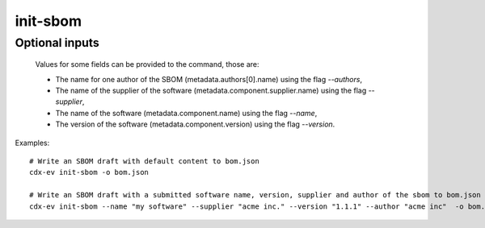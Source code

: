 ============
init-sbom
============

.. argparse::
    :filename: ./cdxev/__main__.py
    :func: create_parser
    :prog: cdx-ev
    :path: init-sbom

    This command provides a first draft of an SBOM for manual completion.

    The created SBOM is according to the CycloneDX specification version 1.6.

Optional inputs
---------------

    Values for some fields can be provided to the command, those are:

    * The name for one author of the SBOM (metadata.authors[0].name) using the flag `--authors`,
    * The name of the supplier of the software (metadata.component.supplier.name) using the flag `--supplier`,
    * The name of the software (metadata.component.name) using the flag `--name`,
    * The version of the software (metadata.component.version) using the flag `--version`.

Examples::

    # Write an SBOM draft with default content to bom.json
    cdx-ev init-sbom -o bom.json 

    # Write an SBOM draft with a submitted software name, version, supplier and author of the sbom to bom.json
    cdx-ev init-sbom --name "my software" --supplier "acme inc." --version "1.1.1" --author "acme inc"  -o bom.json
